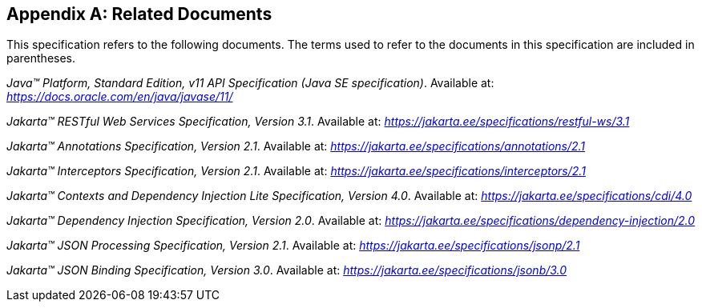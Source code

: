 [appendix]
[[relateddocs]]
== Related Documents

This specification refers to the following
documents. The terms used to refer to the documents in this
specification are included in parentheses.

_Java™ Platform, Standard Edition, v11 API Specification (Java SE specification)_. Available at: _https://docs.oracle.com/en/java/javase/11/_

_Jakarta™ RESTful Web Services Specification, Version 3.1_. Available at: _https://jakarta.ee/specifications/restful-ws/3.1_

_Jakarta™ Annotations Specification, Version 2.1_. Available at: _https://jakarta.ee/specifications/annotations/2.1_

_Jakarta™ Interceptors Specification, Version 2.1_. Available at: _https://jakarta.ee/specifications/interceptors/2.1_

_Jakarta™ Contexts and Dependency Injection Lite Specification, Version 4.0_. Available at: _https://jakarta.ee/specifications/cdi/4.0_

_Jakarta™ Dependency Injection Specification, Version 2.0_. Available at: _https://jakarta.ee/specifications/dependency-injection/2.0_

_Jakarta™ JSON Processing Specification, Version 2.1_. Available at: _https://jakarta.ee/specifications/jsonp/2.1_

_Jakarta™ JSON Binding Specification, Version 3.0_. Available at: _https://jakarta.ee/specifications/jsonb/3.0_
